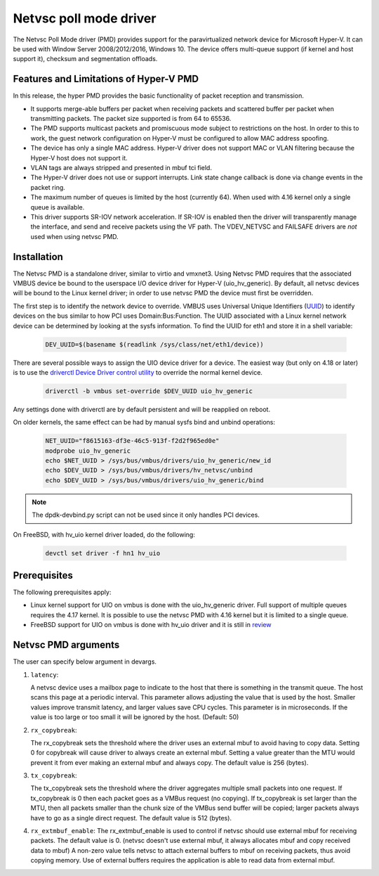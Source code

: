 ..  SPDX-License-Identifier: BSD-3-Clause
    Copyright(c) Microsoft Corporation.

Netvsc poll mode driver
=======================

The Netvsc Poll Mode driver (PMD) provides support for the paravirtualized
network device for Microsoft Hyper-V. It can be used with
Window Server 2008/2012/2016, Windows 10.
The device offers multi-queue support (if kernel and host support it),
checksum and segmentation offloads.


Features and Limitations of Hyper-V PMD
---------------------------------------

In this release, the hyper PMD provides the basic functionality of packet reception and transmission.

*   It supports merge-able buffers per packet when receiving packets and scattered buffer per packet
    when transmitting packets. The packet size supported is from 64 to 65536.

*   The PMD supports multicast packets and promiscuous mode subject to restrictions on the host.
    In order to this to work, the guest network configuration on Hyper-V must be configured to allow MAC address
    spoofing.

*   The device has only a single MAC address.
    Hyper-V driver does not support MAC or VLAN filtering because the Hyper-V host does not support it.

*   VLAN tags are always stripped and presented in mbuf tci field.

*   The Hyper-V driver does not use or support interrupts. Link state change
    callback is done via change events in the packet ring.

*   The maximum number of queues is limited by the host (currently 64).
    When used with 4.16 kernel only a single queue is available.

*   This driver supports SR-IOV network acceleration.
    If SR-IOV is enabled then the driver will transparently manage the interface,
    and send and receive packets using the VF path.
    The VDEV_NETVSC and FAILSAFE drivers are *not* used when using netvsc PMD.

Installation
------------

The Netvsc PMD is a standalone driver, similar to virtio and vmxnet3.
Using Netvsc PMD requires that the associated VMBUS device be bound to the userspace
I/O device driver for Hyper-V (uio_hv_generic). By default, all netvsc devices
will be bound to the Linux kernel driver; in order to use netvsc PMD the
device must first be overridden.

The first step is to identify the network device to override.
VMBUS uses Universal Unique Identifiers
(`UUID`_) to identify devices on the bus similar to how PCI uses Domain:Bus:Function.
The UUID associated with a Linux kernel network device can be determined
by looking at the sysfs information. To find the UUID for eth1 and
store it in a shell variable:

    .. code-block:: console

	DEV_UUID=$(basename $(readlink /sys/class/net/eth1/device))


.. _`UUID`: https://en.wikipedia.org/wiki/Universally_unique_identifier

There are several possible ways to assign the UIO device driver for a device.
The easiest way (but only on 4.18 or later)
is to use the `driverctl Device Driver control utility`_ to override
the normal kernel device.

    .. code-block:: console

	driverctl -b vmbus set-override $DEV_UUID uio_hv_generic

.. _`driverctl Device Driver control utility`: https://gitlab.com/driverctl/driverctl

Any settings done with driverctl are by default persistent and will be reapplied
on reboot.

On older kernels, the same effect can be had by manual sysfs bind and unbind
operations:

    .. code-block:: console

	NET_UUID="f8615163-df3e-46c5-913f-f2d2f965ed0e"
	modprobe uio_hv_generic
	echo $NET_UUID > /sys/bus/vmbus/drivers/uio_hv_generic/new_id
	echo $DEV_UUID > /sys/bus/vmbus/drivers/hv_netvsc/unbind
	echo $DEV_UUID > /sys/bus/vmbus/drivers/uio_hv_generic/bind

.. Note::

   The dpdk-devbind.py script can not be used since it only handles PCI devices.

On FreeBSD, with hv_uio kernel driver loaded, do the following:

    .. code-block:: console

        devctl set driver -f hn1 hv_uio


Prerequisites
-------------

The following prerequisites apply:

*   Linux kernel support for UIO on vmbus is done with the uio_hv_generic driver.
    Full support of multiple queues requires the 4.17 kernel. It is possible
    to use the netvsc PMD with 4.16 kernel but it is limited to a single queue.

*   FreeBSD support for UIO on vmbus is done with hv_uio driver and it is still
    in `review`_

.. _`review`: https://reviews.freebsd.org/D32184


Netvsc PMD arguments
--------------------

The user can specify below argument in devargs.

#.  ``latency``:

    A netvsc device uses a mailbox page to indicate to the host that there
    is something in the transmit queue. The host scans this page at a
    periodic interval. This parameter allows adjusting the value that
    is used by the host. Smaller values improve transmit latency, and larger
    values save CPU cycles. This parameter is in microseconds.
    If the value is too large or too small it will be
    ignored by the host. (Default: 50)

#.  ``rx_copybreak``:

    The rx_copybreak sets the threshold where the driver uses an external
    mbuf to avoid having to copy data. Setting 0 for copybreak will cause
    driver to always create an external mbuf. Setting a value greater than
    the MTU would prevent it from ever making an external mbuf and always
    copy. The default value is 256 (bytes).

#.  ``tx_copybreak``:

    The tx_copybreak sets the threshold where the driver aggregates
    multiple small packets into one request. If tx_copybreak is 0 then
    each packet goes as a VMBus request (no copying). If tx_copybreak is
    set larger than the MTU, then all packets smaller than the chunk size
    of the VMBus send buffer will be copied; larger packets always have to
    go as a single direct request. The default value is 512 (bytes).

#.  ``rx_extmbuf_enable``:
    The rx_extmbuf_enable is used to control if netvsc should use external
    mbuf for receiving packets. The default value is 0. (netvsc doesn't use
    external mbuf, it always allocates mbuf and copy received data to mbuf)
    A non-zero value tells netvsc to attach external buffers to mbuf on
    receiving packets, thus avoid copying memory. Use of external buffers
    requires the application is able to read data from external mbuf.
